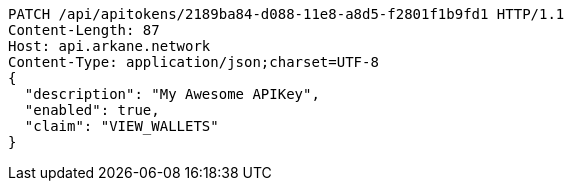 [source,http,options="nowrap"]
----
PATCH /api/apitokens/2189ba84-d088-11e8-a8d5-f2801f1b9fd1 HTTP/1.1
Content-Length: 87
Host: api.arkane.network
Content-Type: application/json;charset=UTF-8
{
  "description": "My Awesome APIKey",
  "enabled": true, 
  "claim": "VIEW_WALLETS"
}
----